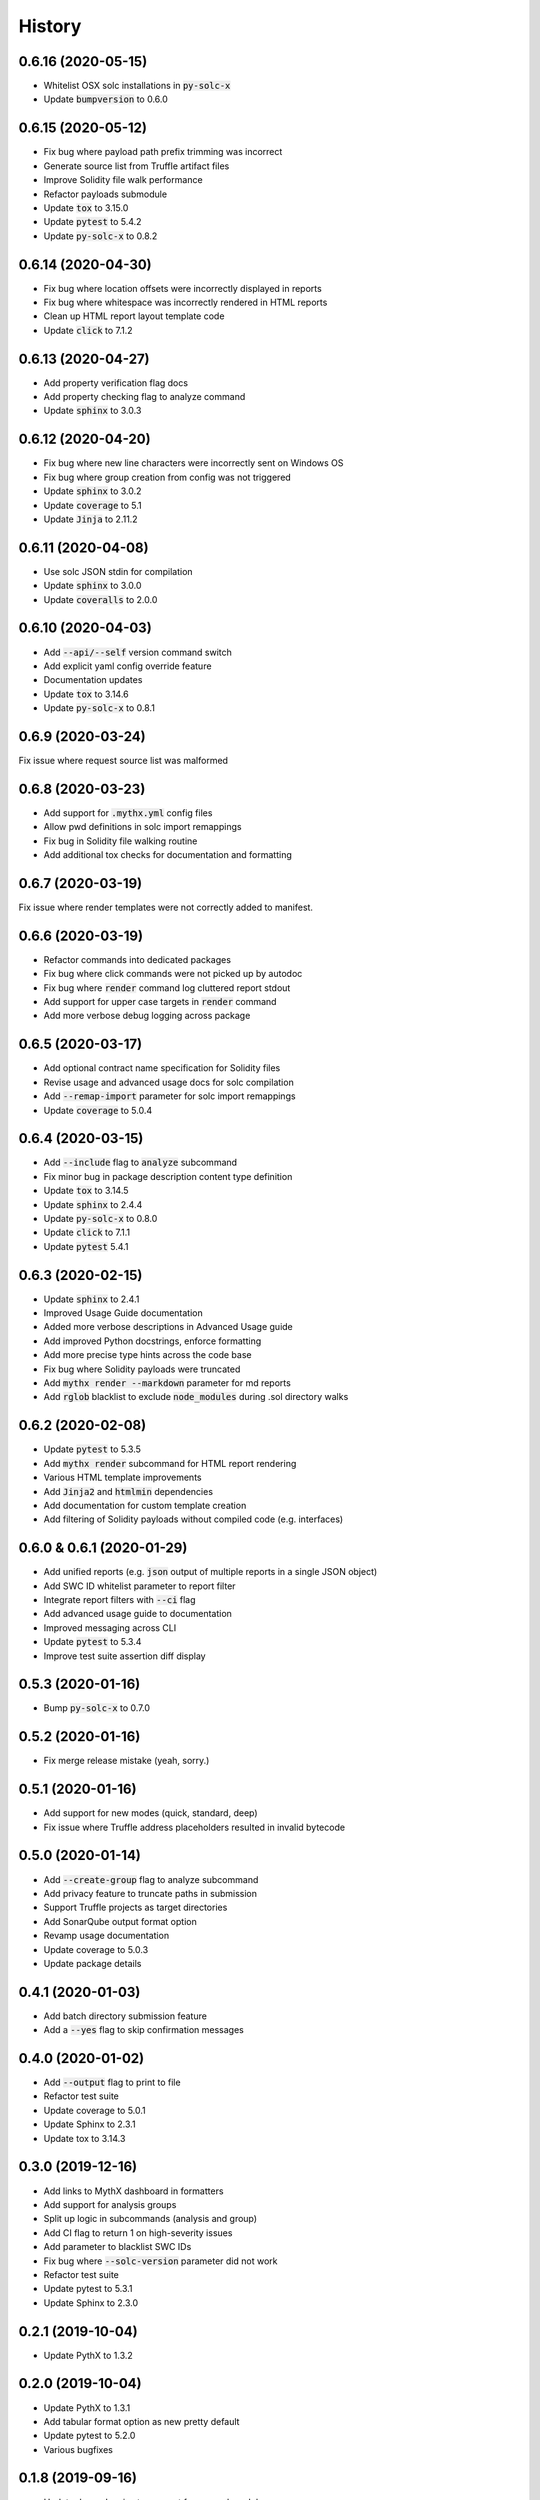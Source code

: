 =======
History
=======

0.6.16 (2020-05-15)
-------------------

- Whitelist OSX solc installations in :code:`py-solc-x`
- Update :code:`bumpversion` to 0.6.0


0.6.15 (2020-05-12)
-------------------

- Fix bug where payload path prefix trimming was incorrect
- Generate source list from Truffle artifact files
- Improve Solidity file walk performance
- Refactor payloads submodule
- Update :code:`tox` to 3.15.0
- Update :code:`pytest` to 5.4.2
- Update :code:`py-solc-x` to 0.8.2


0.6.14 (2020-04-30)
-------------------

- Fix bug where location offsets were incorrectly displayed in reports
- Fix bug where whitespace was incorrectly rendered in HTML reports
- Clean up HTML report layout template code
- Update :code:`click` to 7.1.2


0.6.13 (2020-04-27)
-------------------

- Add property verification flag docs
- Add property checking flag to analyze command
- Update :code:`sphinx` to 3.0.3


0.6.12 (2020-04-20)
-------------------

- Fix bug where new line characters were incorrectly sent on Windows OS
- Fix bug where group creation from config was not triggered
- Update :code:`sphinx` to 3.0.2
- Update :code:`coverage` to 5.1
- Update :code:`Jinja` to 2.11.2


0.6.11 (2020-04-08)
-------------------

- Use solc JSON stdin for compilation
- Update :code:`sphinx` to 3.0.0
- Update :code:`coveralls` to 2.0.0


0.6.10 (2020-04-03)
-------------------

- Add :code:`--api/--self` version command switch
- Add explicit yaml config override feature
- Documentation updates
- Update :code:`tox` to 3.14.6
- Update :code:`py-solc-x` to 0.8.1


0.6.9 (2020-03-24)
------------------

Fix issue where request source list was malformed


0.6.8 (2020-03-23)
------------------

- Add support for :code:`.mythx.yml` config files
- Allow pwd definitions in solc import remappings
- Fix bug in Solidity file walking routine
- Add additional tox checks for documentation and formatting


0.6.7 (2020-03-19)
------------------

Fix issue where render templates were not correctly added to manifest.


0.6.6 (2020-03-19)
------------------

- Refactor commands into dedicated packages
- Fix bug where click commands were not picked up by autodoc
- Fix bug where :code:`render` command log cluttered report stdout
- Add support for upper case targets in :code:`render` command
- Add more verbose debug logging across package


0.6.5 (2020-03-17)
------------------

- Add optional contract name specification for Solidity files
- Revise usage and advanced usage docs for solc compilation
- Add :code:`--remap-import` parameter for solc import remappings
- Update :code:`coverage` to 5.0.4


0.6.4 (2020-03-15)
------------------

- Add :code:`--include` flag to :code:`analyze` subcommand
- Fix minor bug in package description content type definition
- Update :code:`tox` to 3.14.5
- Update :code:`sphinx` to 2.4.4
- Update :code:`py-solc-x` to 0.8.0
- Update :code:`click` to 7.1.1
- Update :code:`pytest` 5.4.1


0.6.3 (2020-02-15)
------------------

- Update :code:`sphinx` to 2.4.1
- Improved Usage Guide documentation
- Added more verbose descriptions in Advanced Usage guide
- Add improved Python docstrings, enforce formatting
- Add more precise type hints across the code base
- Fix bug where Solidity payloads were truncated
- Add :code:`mythx render --markdown` parameter for md reports
- Add :code:`rglob` blacklist to exclude :code:`node_modules` during .sol directory walks


0.6.2 (2020-02-08)
------------------

- Update :code:`pytest` to 5.3.5
- Add :code:`mythx render` subcommand for HTML report rendering
- Various HTML template improvements
- Add :code:`Jinja2` and :code:`htmlmin` dependencies
- Add documentation for custom template creation
- Add filtering of Solidity payloads without compiled code (e.g. interfaces)


0.6.0 & 0.6.1 (2020-01-29)
--------------------------

- Add unified reports (e.g. :code:`json` output of multiple reports in a single JSON object)
- Add SWC ID whitelist parameter to report filter
- Integrate report filters with :code:`--ci` flag
- Add advanced usage guide to documentation
- Improved messaging across CLI
- Update :code:`pytest` to 5.3.4
- Improve test suite assertion diff display


0.5.3 (2020-01-16)
------------------

- Bump :code:`py-solc-x` to 0.7.0


0.5.2 (2020-01-16)
------------------

- Fix merge release mistake (yeah, sorry.)


0.5.1 (2020-01-16)
------------------

- Add support for new modes (quick, standard, deep)
- Fix issue where Truffle address placeholders resulted in invalid bytecode


0.5.0 (2020-01-14)
------------------

- Add :code:`--create-group` flag to analyze subcommand
- Add privacy feature to truncate paths in submission
- Support Truffle projects as target directories
- Add SonarQube output format option
- Revamp usage documentation
- Update coverage to 5.0.3
- Update package details


0.4.1 (2020-01-03)
------------------

- Add batch directory submission feature
- Add a :code:`--yes` flag to skip confirmation messages

0.4.0 (2020-01-02)
------------------

- Add :code:`--output` flag to print to file
- Refactor test suite
- Update coverage to 5.0.1
- Update Sphinx to 2.3.1
- Update tox to 3.14.3

0.3.0 (2019-12-16)
------------------

- Add links to MythX dashboard in formatters
- Add support for analysis groups
- Split up logic in subcommands (analysis and group)
- Add CI flag to return 1 on high-severity issues
- Add parameter to blacklist SWC IDs
- Fix bug where :code:`--solc-version` parameter did not work
- Refactor test suite
- Update pytest to 5.3.1
- Update Sphinx to 2.3.0

0.2.1 (2019-10-04)
------------------

- Update PythX to 1.3.2

0.2.0 (2019-10-04)
------------------

- Update PythX to 1.3.1
- Add tabular format option as new pretty default
- Update pytest to 5.2.0
- Various bugfixes

0.1.8 (2019-09-16)
------------------

- Update dependencies to account for new submodules

0.1.7 (2019-09-16)
------------------

- Update pythx from 1.2.4 to 1.2.5
- Clean stale imports, fix formatting issues

0.1.6 (2019-09-15)
------------------

- Improve CLI docstrings
- Add more formatter-related documentation

0.1.5 (2019-09-15)
------------------

- Add autodoc to Sphinx setup
- Add middleware for tool name field
- Enable pypy3 support
- Add more verbose documentation
- Allow username/password login

0.1.4 (2019-09-13)
------------------

- Fix Atom's automatic Python import sorting (broke docs)

0.1.3 (2019-09-13)
------------------

- Fix faulty version generated by bumpversion

0.1.2 (2019-09-13)
------------------

- Fix bumpversion regex issue

0.1.1 (2019-09-13)
------------------

- Initial implementation
- Integrated Travis, PyUp, PyPI upload

0.1.0 (2019-08-31)
------------------

- First release on PyPI.

